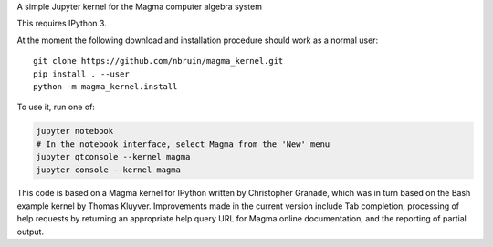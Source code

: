 A simple Jupyter kernel for the Magma computer algebra system

This requires IPython 3.

At the moment the following download and installation procedure should
work as a normal user::

    git clone https://github.com/nbruin/magma_kernel.git
    pip install . --user
    python -m magma_kernel.install

To use it, run one of:

.. code:: shell

    jupyter notebook
    # In the notebook interface, select Magma from the 'New' menu
    jupyter qtconsole --kernel magma
    jupyter console --kernel magma

This code is based on a Magma kernel for IPython written by Christopher 
Granade, which was in turn based on the Bash example kernel by Thomas 
Kluyver. Improvements made in the current version include Tab 
completion, processing of help requests by returning an appropriate 
help query URL for Magma online documentation, and the reporting of 
partial output.
